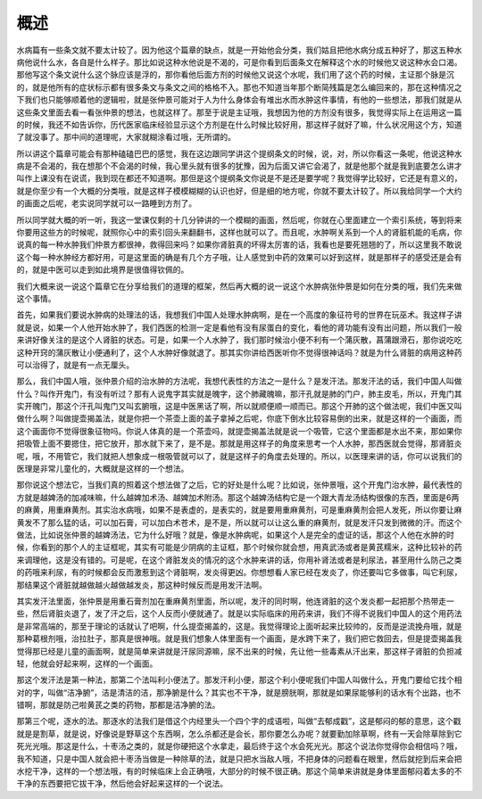 概述
=====

水病篇有一些条文就不要太计较了。因为他这个篇章的缺点，就是一开始他会分类，我们姑且把他水病分成五种好了，那这五种水病他说什么水，各自是什么样子。那比如说这种水他说是不渴的，可是你看到后面条文在解释这个水的时候他又说这种水会口渴。那他写这个条文说什么这个脉应该是浮的，那你看他后面方剂的时候他又说这个水呢，我们用了这个药的时候，主证那个脉是沉的，就是他所有的症状标示都有很多条文与条文之间的格格不入。那也不知道当年那个断简残篇是怎么编回来的，那在这种情况之下我们也只能够顺着他的逻辑啦，就是张仲景可能对于人为什么身体会有堆出水而水肿这件事情，有他的一些想法，那我们就是从这些条文里面去看一看张仲景的想法，也就这样了。那至于说是主证哦，我想因为他的方剂没有很多，我觉得实际上在运用这一篇的时候，我还不如告诉你，历代医家临床经验显示这个方剂是在什么时候比较好用，那这样子就好了嘛，什么状况用这个方，知道了就没事了。那中间的道理呢，大家就糊涂看过哦，无所谓的。

所以讲这个篇章可能会有那种磕磕巴巴的感觉，我在这边跟同学讲这个提纲条文的时候，说，对，所以你看这一条呢，他说这种水病是不会渴的，我在想那个不会渴的时候，我心里头就有很多的犹豫，因为后面又讲它会渴了，就是他那个就是我到底要怎么讲才叫作上课没有在说谎，我到现在都还不知道啊。那但是这个提纲条文你说是不是还是要学呢？我觉得学比较好，它还是有意义的，就是你至少有一个大概的分类哦，就是这样子模模糊糊的认识也好，但是细的地方呢，你就不要太计较了。所以我给同学一个大约的画面之后呢，老实说同学就可以一路睡到方剂了。

所以同学就大概的听一听，我这一堂课仅剩的十几分钟讲的一个模糊的画面，然后呢，你就在心里面建立一个索引系统，等到将来你要用这些方的时候呢，就照你心中的索引回头来翻翻书，这样也就可以了。而且呢，水肿啊关系到一个人的肾脏机能的毛病，你说真的每一种水肿我们仲景方都很神，救得回来吗？如果你肾脏真的坏得太厉害的话，我看也是要死翘翘的了，所以这里我不敢说这个每一种水肿经方都好用，可是这里面的确是有几个方子哦，让人感觉到中药的效果可以好到这样，就是那样子的感受还是会有的，就是中医可以走到如此境界是很值得钦佩的。

我们大概来说一说这个篇章它在分享给我们的道理的框架，然后再大概的说一说这个水肿病张仲景是如何在分类的哦，我们先来做这个事情。

首先，如果我们要说水肿病的处理法的话，我想我们中国人处理水肿病啊，是在一个高度的象征符号的世界在玩巫术。我这样子讲就是说，如果一个人他开始水肿了，我们西医的检测一定是看他有没有尿蛋白的变化，看他的肾功能有没有出问题，所以我们一般来讲好像关注的是这个人肾脏的状态。可是，如果一个人水肿了，我们那时候治小便不利有一个蒲灰散，菖蒲跟滑石，那你说吃吃这种开窍的蒲灰散让小便通利了，这个人水肿好像就退了。那其实你讲给西医听你不觉得很神话吗？就是为什么肾脏的病用这种药可以治得了，就是有一点无厘头。

那么，我们中国人哦，张仲景介绍的治水肿的方法呢，我想代表性的方法之一是什么？是发汗法。那发汗法的话，我们中国人叫做什么？叫作开鬼门，有没有听过？那有人说鬼字其实就是魄字，这个肺藏魄嘛，那汗孔就是肺的门户，肺主皮毛，所以，开鬼门其实开魄门，那这个汗孔叫鬼门又叫玄腑哦，这是中医黑话了啊，所以就顺便顺一顺而已。那这个开肺的这个做法呢，我们中医又叫做什么啊？叫做提壶揭盖法，就是你把一个茶壶上面的盖子拿掉之后呢，你底下倒水比较容易倒的出来，就是这样的一个画面，而这个画面你不觉得很象征物吗。你说人体真的是一个茶壶吗，就提壶揭盖法就是说一个吸管，它这个里面都是水出不来，那如果你把吸管上面不要摁住，把它放开，那水就下来了，是不是。那就是用这样子的角度来思考一个人水肿，那西医就会觉得，那肾脏炎呢，哦，不用管它，我们就把人想象成一根吸管就可以了，就是这样子的角度去处理的。所以，以医理来讲的话，你可以说我们的医理是非常儿童化的，大概就是这样的一个想法。

那你说这个想法它，当我们真的照着这个想法做了之后，它的好处是什么呢？比如说，张仲景哦，这个开鬼门治水肿，最代表性的方就是越婢汤的加减味嘛，什么越婢加术汤、越婢加术附汤。那这个越婢汤结构它是一个跟大青龙汤结构很像的东西，里面是6两的麻黄，用重麻黄剂。其实治水病哦，如果不是表虚的，是表实的，就是要用重麻黄剂，可是重麻黄剂会把人发死，所以你要让麻黄发不了那么猛的话，可以加石膏，可以加白术苍术，是不是，所以就可以让这么重的麻黄剂，就是发汗只发到微微的汗。而这个做法，比如说张仲景的越婢汤法，它为什么好哦？就是，像是水肿病呢，如果这个人是完全的虚证的话，那这个人他在水肿的时候，你看到的那个人的主证框呢，其实有可能是少阴病的主证框，那个时候你就会想，用真武汤或者是黄芪糯米，这种比较补的药来调理他，这是没有错的。可是呢，在这个肾脏发炎的情况的这个水肿来讲的话，你用补肾法或者是利尿法，甚至用什么防己之类的药哦来利尿，有的时候都会反而激惹到这个肾脏啊，发炎得更凶。你想想看人家已经在发炎了，你还要叫它多做事，叫它利尿，那结果这个肾脏就越做越火越做越发炎，那这种时候反而是用发汗法啊。

其实发汗法里面，张仲景是用重石膏剂加在重麻黄剂里面，所以呢，发汗的同时啊，他连肾脏的这个发炎都一起把那个热带走一些，然后肾脏炎退了，发了汗之后，这个人反而小便就通了。就是以实际临床的用药来讲，我们不得不说我们中国人的这个用药法是非常高端的，那至于理论的话就认了吧啊，什么提壶揭盖的，这是。我觉得理论上面听起来比较帅的，反而是逆流挽舟哦，就是那种葛根剂哦，治拉肚子，那真是很神哦。就是我们想象人体里面有一个画面，是水跨下来了，我们把它救回去，但是提壶揭盖我觉得那已经是儿童的画面啊，就是简单来讲就是汗尿同源嘛，尿不出来的时候，先让他一些毒素从汗出来，那这样子肾脏的负担减轻，他就会好起来啊，这样的一个画面。

那这个发汗法是第一种法，那第二个法叫利小便法了。那发汗利小便，那这个利小便呢我们中国人叫做什么，开鬼门要给它找个相对的字，叫做“洁净腑”，洁是清洁的洁，那净腑是什么？其实也不干净，就是膀胱啊，那就是如果尿能够利的话水有个出路，也不错啊，那就是防己啦黄芪之类的药物，那都是洁净腑的法。

那第三个呢，逐水的法。那逐水的法我们是借这个内经里头一个四个字的成语啦，叫做“去郁成戳”，这是郁闷的郁的意思，这个戳就是是割草，就是说，好像说是野草这个东西啊，怎么杀都还是会长，那你要怎么办呢？就要勤加除草啊，终有一天会除草除到它死光光哦。那这是什么，十枣汤之类的，就是你硬把这个水拿走，最后终于这个水会死光光。那这个说法你觉得你会相信吗？哦，我不知道，只是中国人就会把十枣汤当做是一种除草的法，就是只把水当敌人哦，不把身体的问题看在眼里，然后就挖到后来会把水挖干净，这样的一个想法哦，有的时候临床上会正确哦，大部分的时候不很正确。那这个简单来讲就是身体里面郁闷着太多的不干净的东西要把它拔干净，然后他会好起来这样的一个说法。
